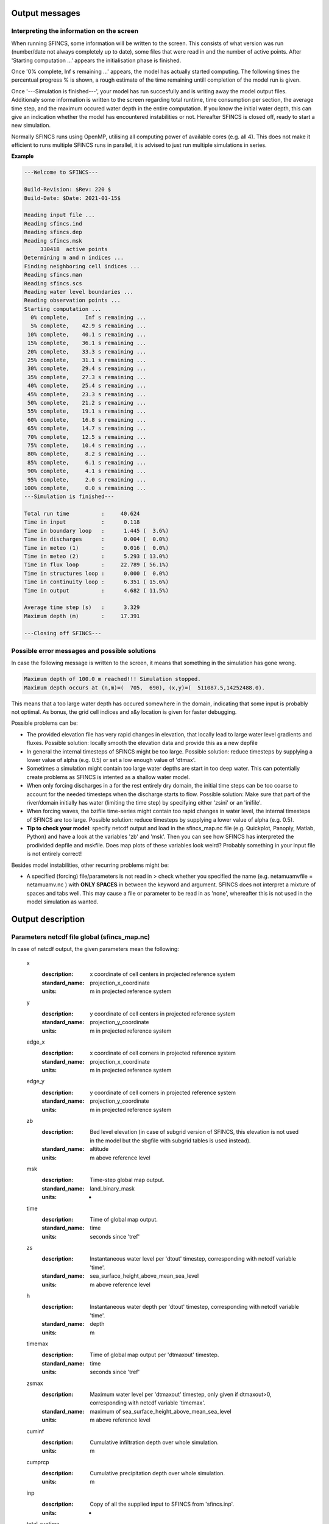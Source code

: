 Output messages
======================

Interpreting the information on the screen
----------------------

When running SFINCS, some information will be written to the screen.
This consists of what version was run (number/date not always completely up to date), some files that were read in and the number of active points.
After 'Starting computation ...' appears the initialisation phase is finished.

Once '0% complete,     Inf s remaining ...' appears, the model has actually started computing.
The following times the percentual progress % is shown, a rough estimate of the time remaining untill completion of the model run is given.

Once '---Simulation is finished---', your model has run succesfully and is writing away the model output files.
Additionaly some information is written to the screen regarding total runtime, time consumption per section, the average time step, and the maximum occured water depth in the entire computation.
If you know the initial water depth, this can give an indication whether the model has encountered instabilities or not.
Hereafter SFINCS is closed off, ready to start a new simulation.

Normally SFINCS runs using OpenMP, utilising all computing power of available cores (e.g. all 4).
This does not make it efficient to runs multiple SFINCS runs in parallel, it is advised to just run multiple simulations in series.

**Example**

.. code-block:: text

	 ---Welcome to SFINCS---

	 Build-Revision: $Rev: 220 $
	 Build-Date: $Date: 2021-01-15$

	 Reading input file ...
	 Reading sfincs.ind
	 Reading sfincs.dep
	 Reading sfincs.msk
	      330418  active points
	 Determining m and n indices ...
	 Finding neighboring cell indices ...
	 Reading sfincs.man
	 Reading sfincs.scs
	 Reading water level boundaries ...
	 Reading observation points ...
	 Starting computation ...
	   0% complete,     Inf s remaining ...
	   5% complete,    42.9 s remaining ...
	  10% complete,    40.1 s remaining ...
	  15% complete,    36.1 s remaining ...
	  20% complete,    33.3 s remaining ...
	  25% complete,    31.1 s remaining ...
	  30% complete,    29.4 s remaining ...
	  35% complete,    27.3 s remaining ...
	  40% complete,    25.4 s remaining ...
	  45% complete,    23.3 s remaining ...
	  50% complete,    21.2 s remaining ...
	  55% complete,    19.1 s remaining ...
	  60% complete,    16.8 s remaining ...
	  65% complete,    14.7 s remaining ...
	  70% complete,    12.5 s remaining ...
	  75% complete,    10.4 s remaining ...
	  80% complete,     8.2 s remaining ...
	  85% complete,     6.1 s remaining ...
	  90% complete,     4.1 s remaining ...
	  95% complete,     2.0 s remaining ...
	 100% complete,     0.0 s remaining ...
	 ---Simulation is finished---

	 Total run time          :     40.624
	 Time in input           :      0.118
	 Time in boundary loop   :      1.445 (  3.6%)
	 Time in discharges      :      0.004 (  0.0%)
	 Time in meteo (1)       :      0.016 (  0.0%)
	 Time in meteo (2)       :      5.293 ( 13.0%)
	 Time in flux loop       :     22.789 ( 56.1%)
	 Time in structures loop :      0.000 (  0.0%)
	 Time in continuity loop :      6.351 ( 15.6%)
	 Time in output          :      4.682 ( 11.5%)

	 Average time step (s)   :      3.329
	 Maximum depth (m)       :     17.391

	 ---Closing off SFINCS---


Possible error messages and possible solutions
----------------------

In case the following message is written to the screen, it means that something in the simulation has gone wrong.

.. code-block:: text

	Maximum depth of 100.0 m reached!!! Simulation stopped.
	Maximum depth occurs at (n,m)=(  705,  690), (x,y)=(  511087.5,14252488.0).

This means that a too large water depth has occured somewhere in the domain, indicating that some input is probably not optimal.
As bonus, the grid cell indices and x&y location is given for faster debugging.

Possible problems can be:

- The provided elevation file has very rapid changes in elevation, that locally lead to large water level gradients and fluxes. Possible solution: locally smooth the elevation data and provide this as a new depfile

- In general the internal timesteps of SFINCS might be too large. Possible solution: reduce timesteps by supplying a lower value of alpha (e.g. 0.5) or set a low enough value of 'dtmax'.

- Sometimes a simulation might contain too large water depths are start in too deep water. This can potentially create problems as SFINCS is intented as a shallow water model.

- When only forcing discharges in a for the rest entirely dry domain, the initial time steps can be too coarse to account for the needed timesteps when the discharge starts to flow. Possible solution: Make sure that part of the river/domain initially has water (limiting the time step) by specifying either 'zsini' or an 'inifile'.

- When forcing waves, the bzifile time-series might contain too rapid changes in water level, the internal timesteps of SFINCS are too large. Possible solution: reduce timesteps by supplying a lower value of alpha (e.g. 0.5).

- **Tip to check your model**: specify netcdf output and load in the sfincs_map.nc file (e.g. Quickplot, Panoply, Matlab, Python) and have a look at the variables 'zb' and 'msk'. Then you can see how SFINCS has interpreted the prodivided depfile and mskfile. Does map plots of these variables look weird? Probably something in your input file is not entirely correct!


Besides model instabilities, other recurring problems might be:

- A specified (forcing) file/parameters is not read in > check whether you specified the name (e.g. netamuamvfile   = netamuamv.nc ) with **ONLY SPACES** in between the keyword and argument. SFINCS does not interpret a mixture of spaces and tabs well. This may cause a file or parameter to be read in as 'none', whereafter this is not used in the model simulation as wanted.


Output description
======================

Parameters netcdf file global (sfincs_map.nc)
----------------------

In case of netcdf output, the given parameters mean the following:

	x
	  :description:		x coordinate of cell centers in projected reference system
	  :standard_name:	projection_x_coordinate
	  :units:		m in projected reference system	  
	y
	  :description:		y coordinate of cell centers in projected reference system
	  :standard_name:	projection_y_coordinate	  
	  :units:		m in projected reference system
	edge_x
	  :description:		x coordinate of cell corners in projected reference system
	  :standard_name:	projection_x_coordinate
	  :units:		m in projected reference system	  
	edge_y
	  :description:		y coordinate of cell corners in projected reference system
	  :standard_name:	projection_y_coordinate	  
	  :units:		m in projected reference system	  
	zb
	  :description:		Bed level elevation (in case of subgrid version of SFINCS, this elevation is not used in the model but the sbgfile with subgrid tables is used instead).
	  :standard_name:	altitude	  
	  :units:		m above reference level
	msk
	  :description:		Time-step global map output.
	  :standard_name:	land_binary_mask	  
	  :units:		-
	time
	  :description:		Time of global map output.
	  :standard_name:	time	  
	  :units:		seconds since 'tref'	  
	zs
	  :description:		Instantaneous water level per 'dtout' timestep, corresponding with netcdf variable 'time'.
	  :standard_name:	sea_surface_height_above_mean_sea_level	  
	  :units:		m above reference level
	h
	  :description:		Instantaneous water depth per 'dtout' timestep, corresponding with netcdf variable 'time'.
	  :standard_name:	depth	  
	  :units:		m
	timemax
	  :description:		Time of global map output per 'dtmaxout' timestep.
	  :standard_name:	time	  
	  :units:		seconds since 'tref'	  
	zsmax
	  :description:		Maximum water level per 'dtmaxout' timestep, only given if dtmaxout>0, corresponding with netcdf variable 'timemax'.
	  :standard_name:	maximum of sea_surface_height_above_mean_sea_level	  
	  :units:		m above reference level
	cuminf
	  :description:		Cumulative infiltration depth over whole simulation.
	  :units:		m	  
	cumprcp
	  :description:		Cumulative precipitation depth over whole simulation.
	  :units:		m
	inp
	  :description:		Copy of all the supplied input to SFINCS from 'sfincs.inp'.
	  :units:		-
	total_runtime
	  :description:		Total model runtime in seconds, as displayed by SFINCS to the screen.
	  :units:		s	
	average_dt
	  :description:		Model average timestep in seconds, as displayed by SFINCS to the screen.
	  :units:		s	
	  
Parameters netcdf file observation points (sfincs_his.nc)
----------------------		

This file is only created if observation points are supplied in the 'obsfile'.

	point_x
	  :description:		x coordinate of interpreted observation points in projected reference system
	  :standard_name:	projection_x_coordinate
	  :units:		m in projected reference system	  
	point_y
	  :description:		y coordinate of interpreted observation points in projected reference system
	  :standard_name:	projection_y_coordinate	  
	  :units:		m in projected reference system
	station_x
	  :description:		x coordinate of specified observation points in projected reference system
	  :standard_name:	projection_x_coordinate
	  :units:		m in projected reference system	  
	station_y
	  :description:		y coordinate of specified observation points in projected reference system
	  :standard_name:	projection_y_coordinate	  
	  :units:		m in projected reference system	  
	point_zb
	  :description:		Bed level elevation of observation points.
	  :standard_name:	altitude	  
	  :units:		m above reference level
	time
	  :description:		Time of his output.
	  :standard_name:	time	  
	  :units:		seconds since 'tref'	  
	point_zs
	  :description:		Instantaneous water level per 'dthisout' timestep of observation points, corresponding with netcdf variable 'time'.
	  :standard_name:	sea_surface_height_above_mean_sea_level	  
	  :units:		m above reference level
	point_h
	  :description:		Instantaneous water depth per 'dthisout' timestep of observation points, corresponding with netcdf variable 'time'.
	  :standard_name:	depth	  
	  :units:		m
	point_prcp
	  :description:		Instantaneous precipitation rate 'dthisout' timestep, corresponding with netcdf variable 'time'.
	  :standard_name:	sea_surface_height_above_mean_sea_level	  
	  :units:		m above reference level
	point_qinf
	  :description:		Instantaneous infiltration rate per 'dthisout' timestep, corresponding with netcdf variable 'time'.
	  :standard_name:	depth	  
	  :units:		m
